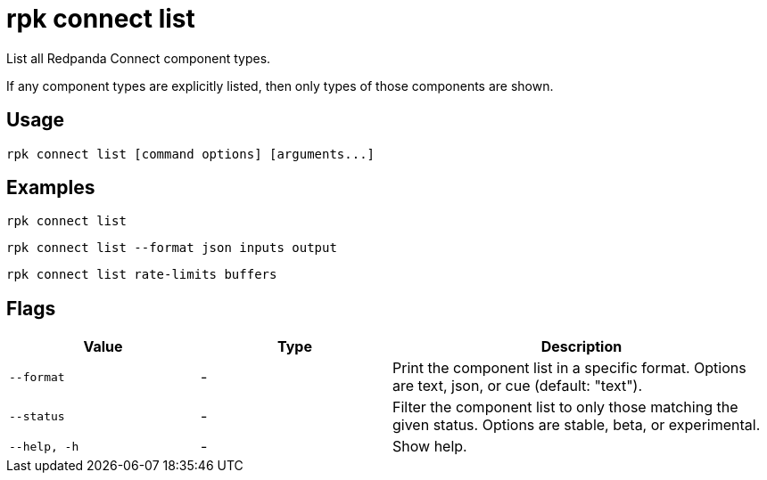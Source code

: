 = rpk connect list

List all Redpanda Connect component types.

If any component types are explicitly listed, then only types of those components are shown.

== Usage

[,bash]
----
rpk connect list [command options] [arguments...]
----

== Examples

[,bash]
----
rpk connect list
----

[,bash]
----
rpk connect list --format json inputs output
----

[,bash]
----
rpk connect list rate-limits buffers
----

== Flags

[cols="1m,1a,2a"]
|===
|*Value* |*Type* |*Description*

|--format |- | Print the component list in a specific format. Options are text, json, or cue (default: "text"). 

|--status |- | Filter the component list to only those matching the given status. Options are stable, beta, or experimental.

|--help, -h      |- | Show help.
|===